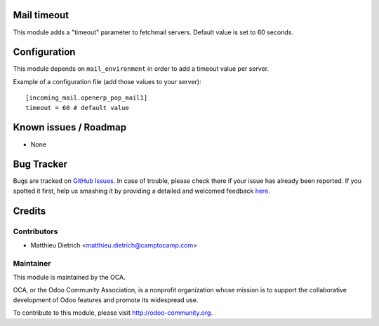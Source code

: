 .. image:: https://img.shields.io/badge/licence-AGPL--3-blue.svg
    :alt: License: AGPL-3

Mail timeout
===========

This module adds a "timeout" parameter to fetchmail servers.
Default value is set to 60 seconds.

Configuration
=============

This module depends on ``mail_environment`` in order to add a timeout value
per server.

Example of a configuration file (add those values to your server)::

 [incoming_mail.openerp_pop_mail1]
 timeout = 60 # default value

Known issues / Roadmap
======================

* None

Bug Tracker
===========

Bugs are tracked on `GitHub Issues <https://github.com/OCA/server-tools/issues>`_.
In case of trouble, please check there if your issue has already been reported.
If you spotted it first, help us smashing it by providing a detailed and welcomed feedback
`here <https://github.com/OCA/server-tools/issues/new?body=module:%20mail_timeout%0Aversion:%207.0%0A%0A**Steps%20to%20reproduce**%0A-%20...%0A%0A**Current%20behavior**%0A%0A**Expected%20behavior**>`_.


Credits
=======

Contributors
------------

* Matthieu Dietrich <matthieu.dietrich@camptocamp.com>

Maintainer
----------

.. image:: https://odoo-community.org/logo.png
   :alt: Odoo Community Association
   :target: https://odoo-community.org

This module is maintained by the OCA.

OCA, or the Odoo Community Association, is a nonprofit organization whose
mission is to support the collaborative development of Odoo features and
promote its widespread use.

To contribute to this module, please visit http://odoo-community.org.

